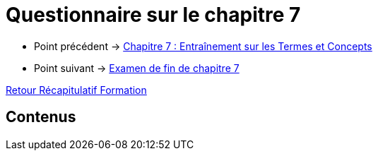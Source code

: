 = Questionnaire sur le chapitre 7

* Point précédent -> xref:Formation1/Chapitre-7/entrainement-termes-conceptes.adoc[Chapitre 7 : Entraînement sur les Termes et Concepts]
* Point suivant -> xref:Formation1/Chapitre-7/examen-fin-chapitre.adoc[Examen de fin de chapitre 7]

xref:Formation1/index.adoc[Retour Récapitulatif Formation]

== Contenus